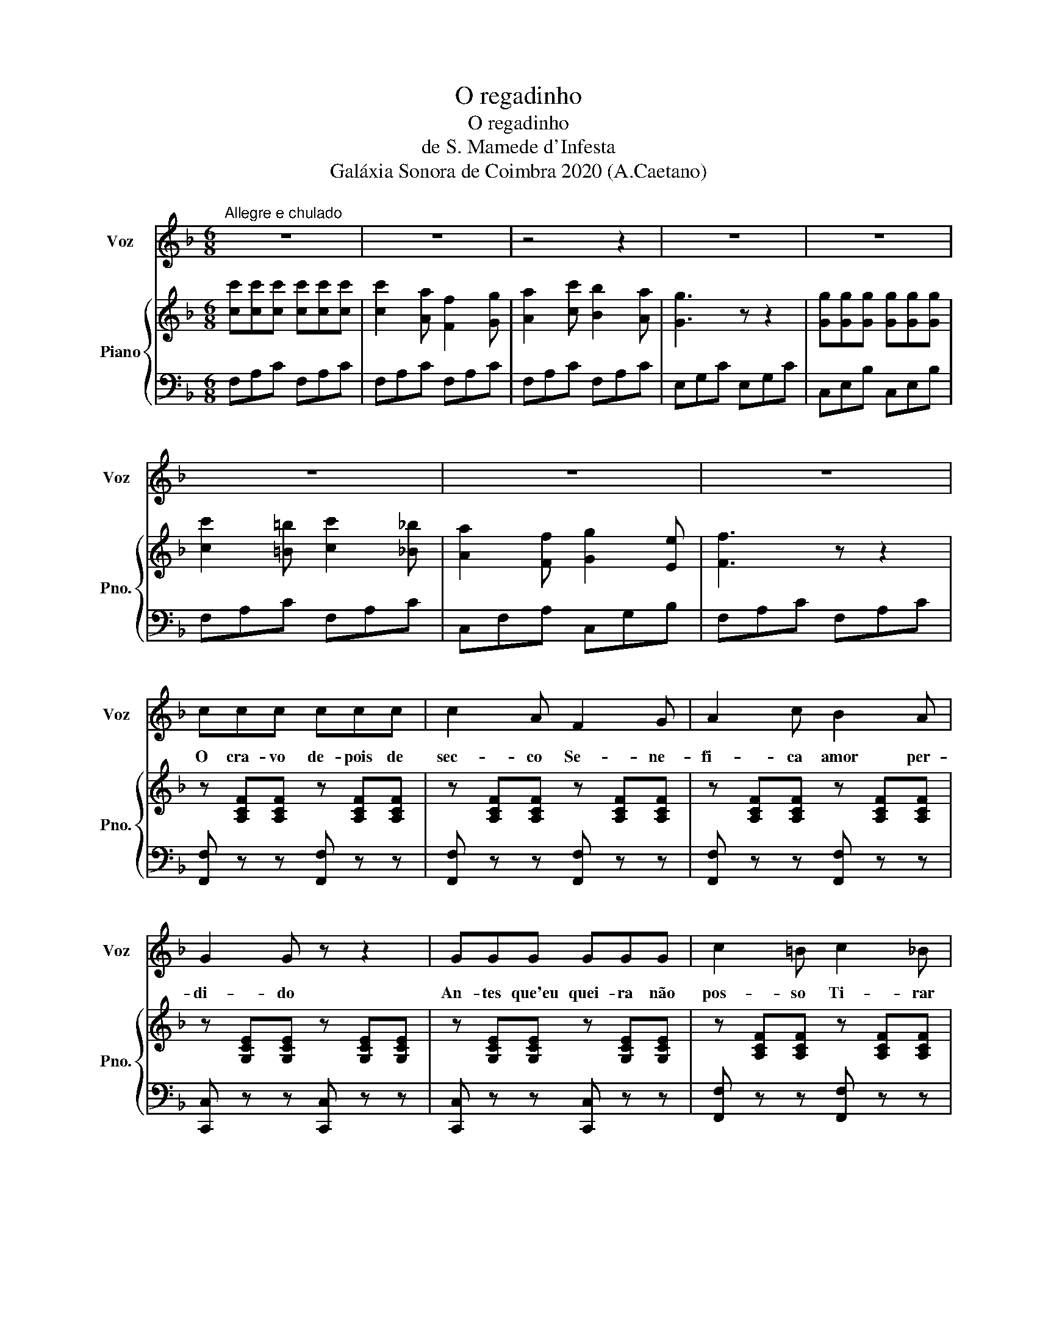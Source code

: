 X:1
T:O regadinho
T:O regadinho
T:de S. Mamede d'Infesta
T:Galáxia Sonora de Coimbra 2020 (A.Caetano)
Z:Galáxia Sonora de Coimbra 2020 (A.Caetano)
%%score 1 { 2 | 3 }
L:1/8
M:6/8
K:F
V:1 treble nm="Voz" snm="Voz"
V:2 treble nm="Piano" snm="Pno."
V:3 bass 
V:1
"^Allegre e chulado" z6 | z6 | z4 z2 | z6 | z6 | z6 | z6 | z6 | ccc ccc | c2 A F2 G | A2 c B2 A | %11
w: ||||||||O cra- vo de- pois de|sec- co Se- ne-|fi- ca amor per-|
 G2 G z z2 | GGG GGG | c2 =B c2 _B | A2 F G2 E | F2 F z z2 |] AAA AAA | d2 ^c d2 =c | B2 G A2 B | %19
w: di- do|An- tes que'eu quei- ra não|pos- so Ti- rar|de ti o sen-|ti- do|Agoa le- va o re- ga-|di- nho Vai re-|gar- o al- mei-|
 A3 z z2 | ccc ccc | c2 z B2 G | A2 F G2 c | F3 z z2!D.C.! |] %24
w: rão-|Vi- ra par e tro- ca|par Vi- ra-|te pra'a- qui Jo-|ão.|
V:2
 [cc'][cc'][cc'] [cc'][cc'][cc'] | [cc']2 [Aa] [Ff]2 [Gg] | [Aa]2 [cc'] [Bb]2 [Aa] | [Gg]3 z z2 | %4
 [Gg][Gg][Gg] [Gg][Gg][Gg] | [cc']2 [=B=b] [cc']2 [_B_b] | [Aa]2 [Ff] [Gg]2 [Ee] | [Ff]3 z z2 | %8
 z [A,CF][A,CF] z [A,CF][A,CF] | z [A,CF][A,CF] z [A,CF][A,CF] | z [A,CF][A,CF] z [A,CF][A,CF] | %11
 z [G,CE][G,CE] z [G,CE][G,CE] | z [G,CE][G,CE] z [G,CE][G,CE] | z [A,CF][A,CF] z [A,CF][A,CF] | %14
 z [G,CE][G,CE] z [G,CE][G,CE] | z [A,CF][A,CF] z [A,CF][A,CF] |] z [A,DF][A,DF] z [A,DF][A,DF] | %17
 z [A,DF][A,DF] z [A,DF][A,DF] | z [B,DG][B,DG] z [B,DG][B,DG] | z [A,DF][A,DF] z [A,DF][A,DF] | %20
 z [B,EG][B,EG] z [B,EG][B,EG] | z [CFA][CFA] z [CFA][CFA] | z [G,CF][G,CF] z [B,CE][B,CE] | %23
 z [CFA][CFA] [CFA]2 z |] %24
V:3
 F,A,C F,A,C | F,A,C F,A,C | F,A,C F,A,C | E,G,C E,G,C | C,E,B, C,E,B, | F,A,C F,A,C | %6
 C,F,A, C,G,B, | F,A,C F,A,C | [F,,F,] z z [F,,F,] z z | [F,,F,] z z [F,,F,] z z | %10
 [F,,F,] z z [F,,F,] z z | [C,,C,] z z [C,,C,] z z | [C,,C,] z z [C,,C,] z z | %13
 [F,,F,] z z [F,,F,] z z | [C,,C,] z z [C,,C,] z z | [F,,F,] z z [F,,F,] z z |] %16
 [D,,D,] z z [D,,D,] z z | [D,,D,] z z [D,,D,] z z | [D,,D,] z z [D,,D,] z z | %19
 [D,,D,] z z [D,,D,] z z | [C,,C,] z z [C,,C,] z z | [F,,F,] z z [B,,,B,,] z z | %22
 [C,,C,] z z [C,,C,] z z | [F,,F,]C,A,, F,,2 z |] %24

